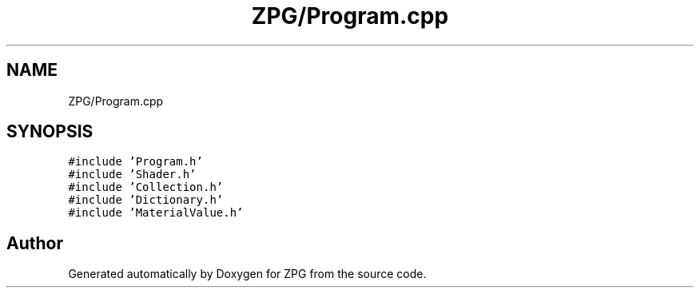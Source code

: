 .TH "ZPG/Program.cpp" 3 "Sat Nov 3 2018" "Version 4.0" "ZPG" \" -*- nroff -*-
.ad l
.nh
.SH NAME
ZPG/Program.cpp
.SH SYNOPSIS
.br
.PP
\fC#include 'Program\&.h'\fP
.br
\fC#include 'Shader\&.h'\fP
.br
\fC#include 'Collection\&.h'\fP
.br
\fC#include 'Dictionary\&.h'\fP
.br
\fC#include 'MaterialValue\&.h'\fP
.br

.SH "Author"
.PP 
Generated automatically by Doxygen for ZPG from the source code\&.
